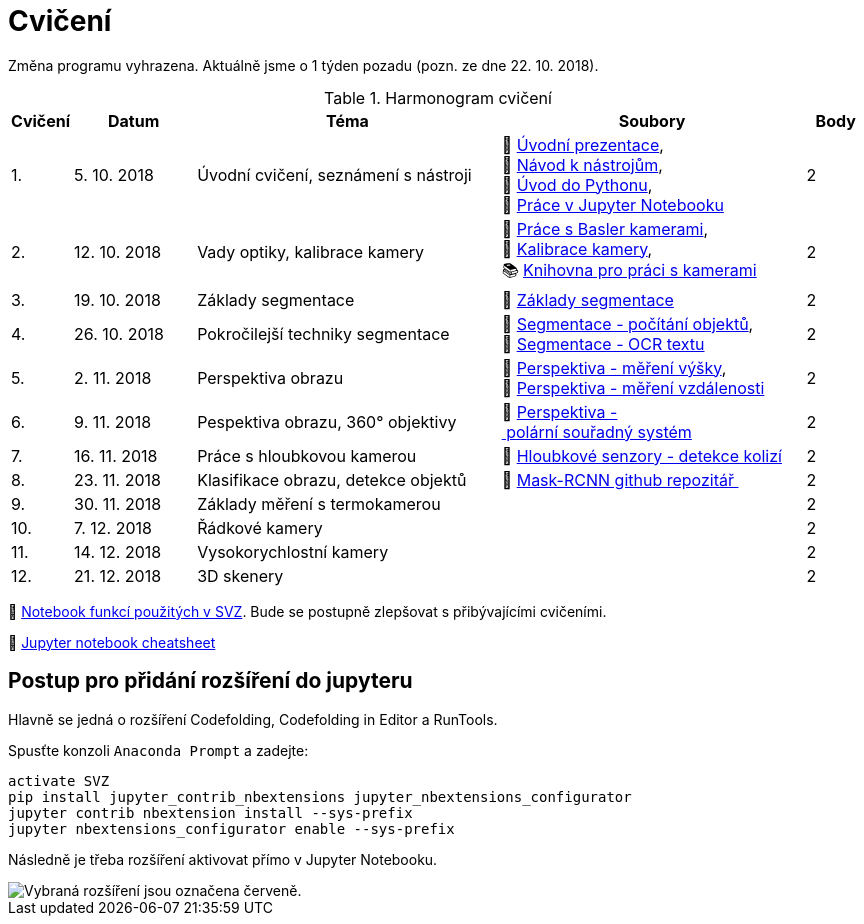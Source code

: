= Cvičení

Změna programu vyhrazena. Aktuálně jsme o 1 týden pozadu (pozn. ze dne 22. 10. 2018).

.Harmonogram cvičení
[width=100%, cols="^1,2,5,5,^1", options="header"]
|====
| Cvičení | Datum | Téma | Soubory | Body 

|   1.    | 5. 10. 2018  | Úvodní cvičení, seznámení s nástroji | 📖{nbsp}link:files/1/bi-svz-01-cviceni-uvod.pdf[Úvodní{nbsp}prezentace], 
🔗{nbsp}xref:files/1/course-tools-introduction#[Návod{nbsp}k{nbsp}nástrojům], 
📜{nbsp}link:files/1/python-introduction.ipynb[Úvod{nbsp}do{nbsp}Pythonu], 
📜{nbsp}link:files/1/jupyter-introduction.ipynb[Práce{nbsp}v{nbsp}Jupyter{nbsp}Notebooku]|  2   

|   2.    | 12. 10. 2018 | Vady optiky, kalibrace kamery        | 📜{nbsp}link:files/2/basler-introduction.ipynb[Práce{nbsp}s{nbsp}Basler{nbsp}kamerami], 
📜{nbsp}link:files/2/camera-calib.ipynb[Kalibrace{nbsp}kamery],
📚{nbsp}https://github.com/mbalatsko/pypylon-opencv-viewer[Knihovna{nbsp}pro{nbsp}práci{nbsp}s{nbsp}kamerami]|  2   

|   3.    | 19. 10. 2018 | Základy segmentace                   | 📜{nbsp}link:files/3/segmentation_and_measuring.ipynb[Základy segmentace] |  2   

|   4.    | 26. 10. 2018 | Pokročilejší  techniky segmentace    | 📜{nbsp}link:files/4/segmentation-objects-count.ipynb[Segmentace{nbsp}-{nbsp}počítání{nbsp}objektů],
📜{nbsp}link:files/4/segmentation-fit-ocr.ipynb[Segmentace{nbsp}-{nbsp}OCR{nbsp}textu] |  2   

|   5.    | 2. 11. 2018  | Perspektiva obrazu                   | 📜{nbsp}link:files/5/perspective-measuring.ipynb[Perspektiva{nbsp}-{nbsp}měření{nbsp}výšky],
📜{nbsp}link:files/5/perspective-measuring-cont.ipynb[Perspektiva{nbsp}-{nbsp}měření{nbsp}vzdálenosti]  |  2

|   6.    | 9. 11. 2018  | Pespektiva obrazu, 360° objektivy  | 📜{nbsp}link:files/6/perspective-cart-polar-system.ipynb[Perspektiva{nbsp}-{nbsp}polární{nbsp}souřadný{nbsp}systém]    |  2   

|   7.    | 16. 11. 2018 | Práce s hloubkovou kamerou           | 📜{nbsp}link:files/7/depth-collisions.ipynb[Hloubkové{nbsp}senzory{nbsp}-{nbsp}detekce{nbsp}kolizí]    |  2   

|   8.    | 23. 11. 2018 | Klasifikace obrazu, detekce objektů  | 💾{nbsp}link:https://github.com/matterport/Mask_RCNN[Mask-RCNN{nbsp}github{nbsp}repozitář{nbsp}]    |  2   

|   9.    | 30. 11. 2018 | Základy měření s termokamerou        |     |  2   

|   10.   | 7. 12. 2018  | Řádkové kamery                       |     |  2   

|   11.   | 14. 12. 2018 | Vysokorychlostní kamery              |     |  2   

|   12.   | 21. 12. 2018 | 3D skenery                           |     |  2   
|====

📜{nbsp}link:files/svz.ipynb[Notebook funkcí použitých v SVZ]. Bude se postupně zlepšovat s přibývajícími cvičeními.

📄{nbsp}link:files/jupyter-notebook-cheat-sheet.pdf[Jupyter notebook cheatsheet]

== Postup pro přidání rozšíření do jupyteru
Hlavně se jedná o rozšíření Codefolding, Codefolding in Editor a RunTools.

.Spusťte konzoli `Anaconda Prompt` a zadejte:
[source,cmd]
activate SVZ
pip install jupyter_contrib_nbextensions jupyter_nbextensions_configurator
jupyter contrib nbextension install --sys-prefix
jupyter nbextensions_configurator enable --sys-prefix

Následně je třeba rozšíření aktivovat přímo v Jupyter Notebooku.

image::images/jupyter-nbextensions.png[Vybraná rozšíření jsou označena červeně.]